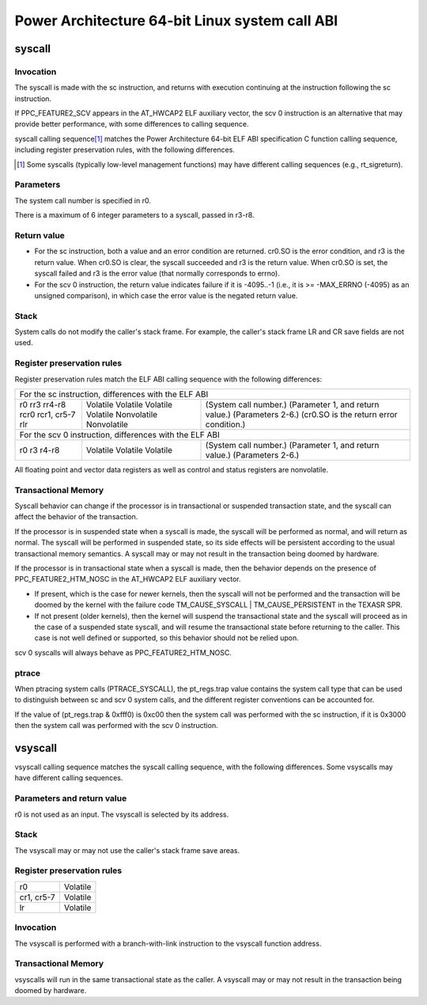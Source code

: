 ===============================================
Power Architecture 64-bit Linux system call ABI
===============================================

syscall
=======

Invocation
----------
The syscall is made with the sc instruction, and returns with execution
continuing at the instruction following the sc instruction.

If PPC_FEATURE2_SCV appears in the AT_HWCAP2 ELF auxiliary vector, the
scv 0 instruction is an alternative that may provide better performance,
with some differences to calling sequence.

syscall calling sequence\ [1]_ matches the Power Architecture 64-bit ELF ABI
specification C function calling sequence, including register preservation
rules, with the following differences.

.. [1] Some syscalls (typically low-level management functions) may have
       different calling sequences (e.g., rt_sigreturn).

Parameters
----------
The system call number is specified in r0.

There is a maximum of 6 integer parameters to a syscall, passed in r3-r8.

Return value
------------
- For the sc instruction, both a value and an error condition are returned.
  cr0.SO is the error condition, and r3 is the return value. When cr0.SO is
  clear, the syscall succeeded and r3 is the return value. When cr0.SO is set,
  the syscall failed and r3 is the error value (that normally corresponds to
  errno).

- For the scv 0 instruction, the return value indicates failure if it is
  -4095..-1 (i.e., it is >= -MAX_ERRNO (-4095) as an unsigned comparison),
  in which case the error value is the negated return value.

Stack
-----
System calls do not modify the caller's stack frame. For example, the caller's
stack frame LR and CR save fields are not used.

Register preservation rules
---------------------------
Register preservation rules match the ELF ABI calling sequence with the
following differences:

+------------------------------------------------------------------------+
|        For the sc instruction, differences with the ELF ABI		 |
+--------------+--------------+------------------------------------------+
| r0           | Volatile     | (System call number.)			 |
| rr3          | Volatile     | (Parameter 1, and return value.)	 |
| rr4-r8       | Volatile     | (Parameters 2-6.)			 |
| rcr0         | Volatile     | (cr0.SO is the return error condition.)	 |
| rcr1, cr5-7  | Nonvolatile  |						 |
| rlr          | Nonvolatile  |						 |
+--------------+--------------+------------------------------------------+
|      For the scv 0 instruction, differences with the ELF ABI		 |
+--------------+--------------+------------------------------------------+
| r0           | Volatile     | (System call number.)			 |
| r3           | Volatile     | (Parameter 1, and return value.)	 |
| r4-r8        | Volatile     | (Parameters 2-6.)			 |
+--------------+--------------+------------------------------------------+

All floating point and vector data registers as well as control and status
registers are nonvolatile.

Transactional Memory
--------------------
Syscall behavior can change if the processor is in transactional or suspended
transaction state, and the syscall can affect the behavior of the transaction.

If the processor is in suspended state when a syscall is made, the syscall
will be performed as normal, and will return as normal. The syscall will be
performed in suspended state, so its side effects will be persistent according
to the usual transactional memory semantics. A syscall may or may not result
in the transaction being doomed by hardware.

If the processor is in transactional state when a syscall is made, then the
behavior depends on the presence of PPC_FEATURE2_HTM_NOSC in the AT_HWCAP2 ELF
auxiliary vector.

- If present, which is the case for newer kernels, then the syscall will not
  be performed and the transaction will be doomed by the kernel with the
  failure code TM_CAUSE_SYSCALL | TM_CAUSE_PERSISTENT in the TEXASR SPR.

- If not present (older kernels), then the kernel will suspend the
  transactional state and the syscall will proceed as in the case of a
  suspended state syscall, and will resume the transactional state before
  returning to the caller. This case is not well defined or supported, so this
  behavior should not be relied upon.

scv 0 syscalls will always behave as PPC_FEATURE2_HTM_NOSC.

ptrace
------
When ptracing system calls (PTRACE_SYSCALL), the pt_regs.trap value contains
the system call type that can be used to distinguish between sc and scv 0
system calls, and the different register conventions can be accounted for.

If the value of (pt_regs.trap & 0xfff0) is 0xc00 then the system call was
performed with the sc instruction, if it is 0x3000 then the system call was
performed with the scv 0 instruction.

vsyscall
========

vsyscall calling sequence matches the syscall calling sequence, with the
following differences. Some vsyscalls may have different calling sequences.

Parameters and return value
---------------------------
r0 is not used as an input. The vsyscall is selected by its address.

Stack
-----
The vsyscall may or may not use the caller's stack frame save areas.

Register preservation rules
---------------------------

=========== ========
r0          Volatile
cr1, cr5-7  Volatile
lr          Volatile
=========== ========

Invocation
----------
The vsyscall is performed with a branch-with-link instruction to the vsyscall
function address.

Transactional Memory
--------------------
vsyscalls will run in the same transactional state as the caller. A vsyscall
may or may not result in the transaction being doomed by hardware.
